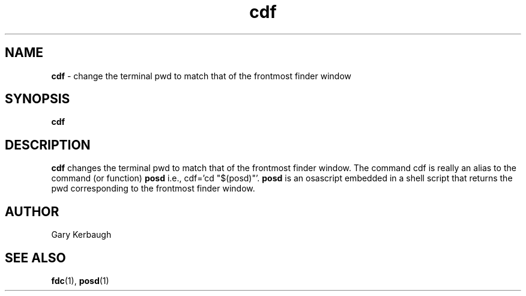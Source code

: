 .\" Process this file with
.\" groff -man -Tascii foo.1
.\"
.TH cdf 7 "January 1 2005" "Mac OS X" "Mac OS X Darwin customization" 
.SH NAME
.B cdf 
\-  change the terminal pwd to match that of the frontmost finder window
.SH SYNOPSIS
.B cdf
.SH DESCRIPTION
.B cdf
changes the terminal pwd to match that of the frontmost finder window.
The command cdf is really an alias to the command (or function) 
.B posd
i.e., cdf='cd "$(posd)"'.
.B posd
is an osascript embedded in a shell script that returns the pwd
corresponding to the frontmost finder window. 
.SH AUTHOR
 Gary Kerbaugh 
.SH "SEE ALSO"
.BR fdc (1),
.BR posd (1)


